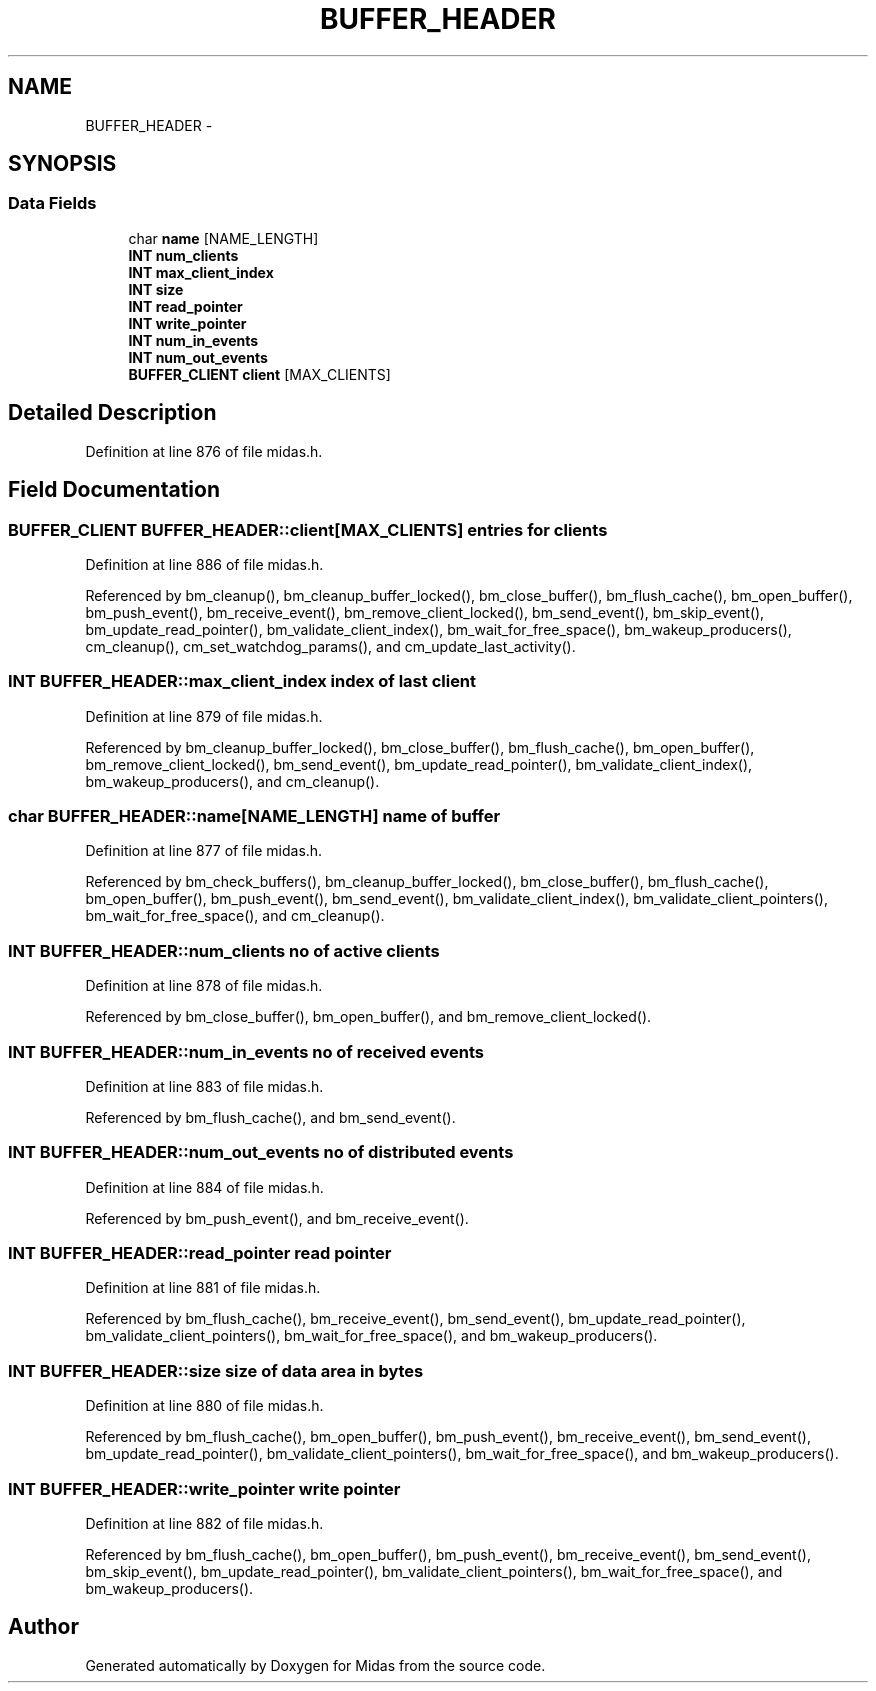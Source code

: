 .TH "BUFFER_HEADER" 3 "31 May 2012" "Version 2.3.0-0" "Midas" \" -*- nroff -*-
.ad l
.nh
.SH NAME
BUFFER_HEADER \- 
.SH SYNOPSIS
.br
.PP
.SS "Data Fields"

.in +1c
.ti -1c
.RI "char \fBname\fP [NAME_LENGTH]"
.br
.ti -1c
.RI "\fBINT\fP \fBnum_clients\fP"
.br
.ti -1c
.RI "\fBINT\fP \fBmax_client_index\fP"
.br
.ti -1c
.RI "\fBINT\fP \fBsize\fP"
.br
.ti -1c
.RI "\fBINT\fP \fBread_pointer\fP"
.br
.ti -1c
.RI "\fBINT\fP \fBwrite_pointer\fP"
.br
.ti -1c
.RI "\fBINT\fP \fBnum_in_events\fP"
.br
.ti -1c
.RI "\fBINT\fP \fBnum_out_events\fP"
.br
.ti -1c
.RI "\fBBUFFER_CLIENT\fP \fBclient\fP [MAX_CLIENTS]"
.br
.in -1c
.SH "Detailed Description"
.PP 
Definition at line 876 of file midas.h.
.SH "Field Documentation"
.PP 
.SS "\fBBUFFER_CLIENT\fP \fBBUFFER_HEADER::client\fP[MAX_CLIENTS]"entries for clients 
.PP
Definition at line 886 of file midas.h.
.PP
Referenced by bm_cleanup(), bm_cleanup_buffer_locked(), bm_close_buffer(), bm_flush_cache(), bm_open_buffer(), bm_push_event(), bm_receive_event(), bm_remove_client_locked(), bm_send_event(), bm_skip_event(), bm_update_read_pointer(), bm_validate_client_index(), bm_wait_for_free_space(), bm_wakeup_producers(), cm_cleanup(), cm_set_watchdog_params(), and cm_update_last_activity().
.SS "\fBINT\fP \fBBUFFER_HEADER::max_client_index\fP"index of last client 
.PP
Definition at line 879 of file midas.h.
.PP
Referenced by bm_cleanup_buffer_locked(), bm_close_buffer(), bm_flush_cache(), bm_open_buffer(), bm_remove_client_locked(), bm_send_event(), bm_update_read_pointer(), bm_validate_client_index(), bm_wakeup_producers(), and cm_cleanup().
.SS "char \fBBUFFER_HEADER::name\fP[NAME_LENGTH]"name of buffer 
.PP
Definition at line 877 of file midas.h.
.PP
Referenced by bm_check_buffers(), bm_cleanup_buffer_locked(), bm_close_buffer(), bm_flush_cache(), bm_open_buffer(), bm_push_event(), bm_send_event(), bm_validate_client_index(), bm_validate_client_pointers(), bm_wait_for_free_space(), and cm_cleanup().
.SS "\fBINT\fP \fBBUFFER_HEADER::num_clients\fP"no of active clients 
.PP
Definition at line 878 of file midas.h.
.PP
Referenced by bm_close_buffer(), bm_open_buffer(), and bm_remove_client_locked().
.SS "\fBINT\fP \fBBUFFER_HEADER::num_in_events\fP"no of received events 
.PP
Definition at line 883 of file midas.h.
.PP
Referenced by bm_flush_cache(), and bm_send_event().
.SS "\fBINT\fP \fBBUFFER_HEADER::num_out_events\fP"no of distributed events 
.PP
Definition at line 884 of file midas.h.
.PP
Referenced by bm_push_event(), and bm_receive_event().
.SS "\fBINT\fP \fBBUFFER_HEADER::read_pointer\fP"read pointer 
.PP
Definition at line 881 of file midas.h.
.PP
Referenced by bm_flush_cache(), bm_receive_event(), bm_send_event(), bm_update_read_pointer(), bm_validate_client_pointers(), bm_wait_for_free_space(), and bm_wakeup_producers().
.SS "\fBINT\fP \fBBUFFER_HEADER::size\fP"size of data area in bytes 
.PP
Definition at line 880 of file midas.h.
.PP
Referenced by bm_flush_cache(), bm_open_buffer(), bm_push_event(), bm_receive_event(), bm_send_event(), bm_update_read_pointer(), bm_validate_client_pointers(), bm_wait_for_free_space(), and bm_wakeup_producers().
.SS "\fBINT\fP \fBBUFFER_HEADER::write_pointer\fP"write pointer 
.PP
Definition at line 882 of file midas.h.
.PP
Referenced by bm_flush_cache(), bm_open_buffer(), bm_push_event(), bm_receive_event(), bm_send_event(), bm_skip_event(), bm_update_read_pointer(), bm_validate_client_pointers(), bm_wait_for_free_space(), and bm_wakeup_producers().

.SH "Author"
.PP 
Generated automatically by Doxygen for Midas from the source code.
